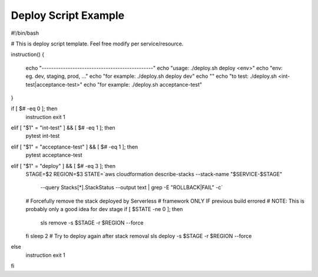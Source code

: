 Deploy Script Example
=====================

#!/bin/bash     
 
# This is deploy script template. Feel free modify per service/resource. 
   
instruction()   
{   
  echo "-----------------------------------------------"   
  echo "usage: ./deploy.sh deploy <env>"   
  echo "env: eg. dev, staging, prod, ..."   
  echo "for example: ./deploy.sh deploy dev"   
  echo ""   
  echo "to test: ./deploy.sh <int-test|acceptance-test>"   
  echo "for example: ./deploy.sh acceptance-test"   
}  
  
if [ $# -eq 0 ]; then 
  instruction   
  exit 1   
elif [ "$1" = "int-test" ] && [ $# -eq 1 ]; then 
  pytest int-test   
   
elif [ "$1" = "acceptance-test" ] && [ $# -eq 1 ]; then 
  pytest acceptance-test   
   
elif [ "$1" = "deploy" ] && [ $# -eq 3 ]; then 
  STAGE=$2   
  REGION=$3 
  STATE=`aws cloudformation describe-stacks --stack-name "$SERVICE-$STAGE" \ 
        --query Stacks[*].StackStatus --output text | grep -E "ROLLBACK|FAIL" -c` 
  # Forcefully remove the stack deployed by Serverless   
  # framework ONLY IF previous build errored  
  # NOTE: This is probably only a good idea for dev stage  
  if [ $STATE -ne 0 ]; then 
     sls remove -s $STAGE -r $REGION --force 
  fi   
  sleep 2  
  # Try to deploy again after stack removal  
  sls deploy -s $STAGE -r $REGION --force 
 
else   
  instruction   
  exit 1   
fi  
